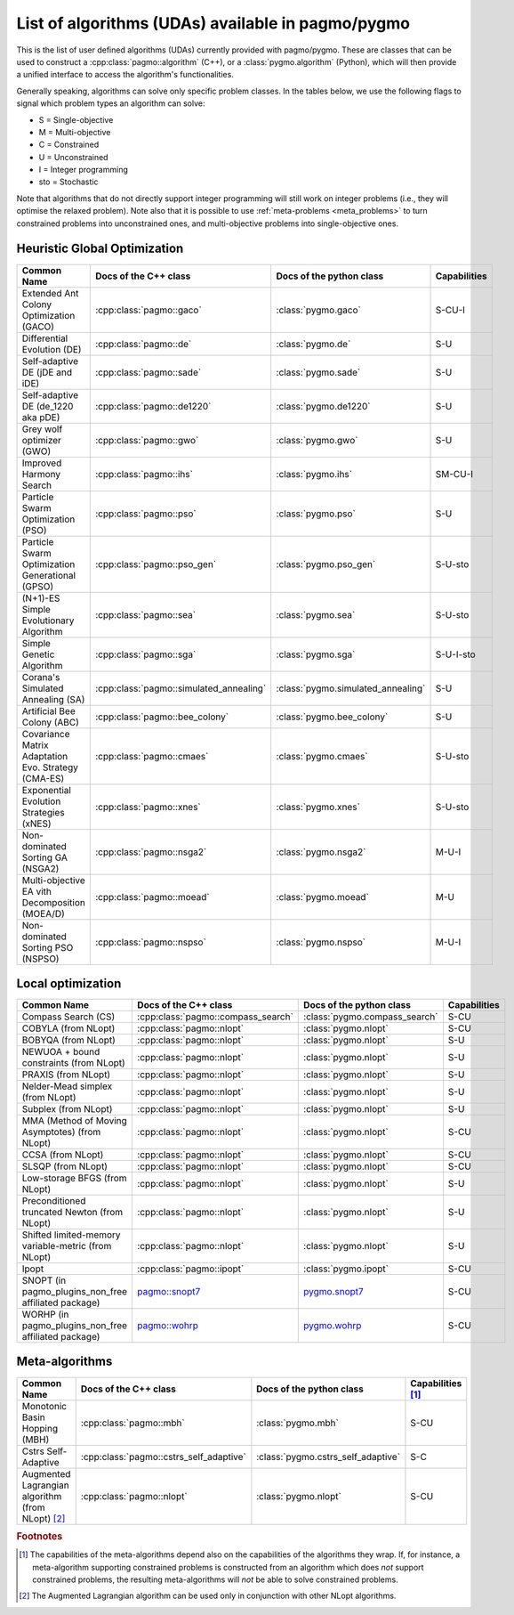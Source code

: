 .. _algorithms:

List of algorithms (UDAs) available in pagmo/pygmo
==================================================

This is the list of user defined algorithms (UDAs) currently provided with pagmo/pygmo. These are classes that
can be used to construct a :cpp:class:`pagmo::algorithm` (C++), or a :class:`pygmo.algorithm` (Python), which will
then provide a unified interface to access the algorithm's functionalities.

Generally speaking, algorithms can solve only specific problem classes. In the tables below, we use the following
flags to signal which problem types an algorithm can solve:

* S = Single-objective
* M = Multi-objective
* C = Constrained
* U = Unconstrained
* I = Integer programming
* sto = Stochastic

Note that algorithms that do not directly support integer programming will still work on integer problems
(i.e., they will optimise the relaxed problem). Note also that it is possible to use :ref:`meta-problems <meta_problems>`
to turn constrained problems into unconstrained ones, and multi-objective problems into single-objective ones.

Heuristic Global Optimization
^^^^^^^^^^^^^^^^^^^^^^^^^^^^^
========================================================== ========================================= ========================================= =========================
Common Name                                                Docs of the C++ class                     Docs of the python class                  Capabilities
========================================================== ========================================= ========================================= =========================
Extended Ant Colony Optimization (GACO)                    :cpp:class:`pagmo::gaco`                  :class:`pygmo.gaco`                       S-CU-I
Differential Evolution (DE)                                :cpp:class:`pagmo::de`                    :class:`pygmo.de`                         S-U
Self-adaptive DE (jDE and iDE)                             :cpp:class:`pagmo::sade`                  :class:`pygmo.sade`                       S-U
Self-adaptive DE (de_1220 aka pDE)                         :cpp:class:`pagmo::de1220`                :class:`pygmo.de1220`                     S-U
Grey wolf optimizer (GWO)                                  :cpp:class:`pagmo::gwo`                   :class:`pygmo.gwo`                        S-U
Improved Harmony Search                                    :cpp:class:`pagmo::ihs`                   :class:`pygmo.ihs`                        SM-CU-I
Particle Swarm Optimization (PSO)                          :cpp:class:`pagmo::pso`                   :class:`pygmo.pso`                        S-U
Particle Swarm Optimization Generational (GPSO)            :cpp:class:`pagmo::pso_gen`               :class:`pygmo.pso_gen`                    S-U-sto
(N+1)-ES Simple Evolutionary Algorithm                     :cpp:class:`pagmo::sea`                   :class:`pygmo.sea`                        S-U-sto
Simple Genetic Algorithm                                   :cpp:class:`pagmo::sga`                   :class:`pygmo.sga`                        S-U-I-sto
Corana's Simulated Annealing (SA)                          :cpp:class:`pagmo::simulated_annealing`   :class:`pygmo.simulated_annealing`        S-U
Artificial Bee Colony (ABC)                                :cpp:class:`pagmo::bee_colony`            :class:`pygmo.bee_colony`                 S-U
Covariance Matrix Adaptation Evo. Strategy (CMA-ES)        :cpp:class:`pagmo::cmaes`                 :class:`pygmo.cmaes`                      S-U-sto
Exponential Evolution Strategies (xNES)                    :cpp:class:`pagmo::xnes`                  :class:`pygmo.xnes`                       S-U-sto
Non-dominated Sorting GA (NSGA2)                           :cpp:class:`pagmo::nsga2`                 :class:`pygmo.nsga2`                      M-U-I
Multi-objective EA vith Decomposition (MOEA/D)             :cpp:class:`pagmo::moead`                 :class:`pygmo.moead`                      M-U
Non-dominated Sorting PSO (NSPSO)                          :cpp:class:`pagmo::nspso`                 :class:`pygmo.nspso`                      M-U-I
========================================================== ========================================= ========================================= =========================

Local optimization 
^^^^^^^^^^^^^^^^^^
====================================================== ============================================================================================= ========================================================================================= ===============
Common Name                                            Docs of the C++ class                                                                         Docs of the python class                                                                  Capabilities
====================================================== ============================================================================================= ========================================================================================= ===============
Compass Search (CS)                                    :cpp:class:`pagmo::compass_search`                                                            :class:`pygmo.compass_search`                                                             S-CU
COBYLA (from NLopt)                                    :cpp:class:`pagmo::nlopt`                                                                     :class:`pygmo.nlopt`                                                                      S-CU
BOBYQA (from NLopt)                                    :cpp:class:`pagmo::nlopt`                                                                     :class:`pygmo.nlopt`                                                                      S-U
NEWUOA + bound constraints (from NLopt)                :cpp:class:`pagmo::nlopt`                                                                     :class:`pygmo.nlopt`                                                                      S-U
PRAXIS (from NLopt)                                    :cpp:class:`pagmo::nlopt`                                                                     :class:`pygmo.nlopt`                                                                      S-U
Nelder-Mead simplex (from NLopt)                       :cpp:class:`pagmo::nlopt`                                                                     :class:`pygmo.nlopt`                                                                      S-U
Subplex (from NLopt)                                   :cpp:class:`pagmo::nlopt`                                                                     :class:`pygmo.nlopt`                                                                      S-U
MMA (Method of Moving Asymptotes) (from NLopt)         :cpp:class:`pagmo::nlopt`                                                                     :class:`pygmo.nlopt`                                                                      S-CU
CCSA (from NLopt)                                      :cpp:class:`pagmo::nlopt`                                                                     :class:`pygmo.nlopt`                                                                      S-CU
SLSQP (from NLopt)                                     :cpp:class:`pagmo::nlopt`                                                                     :class:`pygmo.nlopt`                                                                      S-CU
Low-storage BFGS (from NLopt)                          :cpp:class:`pagmo::nlopt`                                                                     :class:`pygmo.nlopt`                                                                      S-U
Preconditioned truncated Newton (from NLopt)           :cpp:class:`pagmo::nlopt`                                                                     :class:`pygmo.nlopt`                                                                      S-U
Shifted limited-memory variable-metric (from NLopt)    :cpp:class:`pagmo::nlopt`                                                                     :class:`pygmo.nlopt`                                                                      S-U
Ipopt                                                  :cpp:class:`pagmo::ipopt`                                                                     :class:`pygmo.ipopt`                                                                      S-CU
SNOPT (in pagmo_plugins_non_free affiliated package)   `pagmo::snopt7 <https://esa.github.io/pagmo_plugins_nonfree/cpp_snopt7.html>`__               `pygmo.snopt7 <https://esa.github.io/pagmo_plugins_nonfree/py_snopt7.html>`__             S-CU
WORHP (in pagmo_plugins_non_free affiliated package)   `pagmo::wohrp <https://esa.github.io/pagmo_plugins_nonfree/cpp_worhp.html>`__                 `pygmo.wohrp <https://esa.github.io/pagmo_plugins_nonfree/py_worhp.html>`__               S-CU
====================================================== ============================================================================================= ========================================================================================= ===============

Meta-algorithms
^^^^^^^^^^^^^^^

====================================================== ============================================ ============================================ ==========================
Common Name                                            Docs of the C++ class                        Docs of the python class                     Capabilities [#meta_capa]_
====================================================== ============================================ ============================================ ==========================
Monotonic Basin Hopping (MBH)                          :cpp:class:`pagmo::mbh`                      :class:`pygmo.mbh`                           S-CU
Cstrs Self-Adaptive                                    :cpp:class:`pagmo::cstrs_self_adaptive`      :class:`pygmo.cstrs_self_adaptive`           S-C
Augmented Lagrangian algorithm (from NLopt) [#auglag]_ :cpp:class:`pagmo::nlopt`                    :class:`pygmo.nlopt`                         S-CU
====================================================== ============================================ ============================================ ==========================

.. rubric:: Footnotes

.. [#meta_capa] The capabilities of the meta-algorithms depend also on the capabilities of the algorithms they wrap. If, for instance,
   a meta-algorithm supporting constrained problems is constructed from an algorithm which does *not* support constrained problems, the
   resulting meta-algorithms will *not* be able to solve constrained problems.

.. [#auglag] The Augmented Lagrangian algorithm can be used only in conjunction with other NLopt algorithms.

